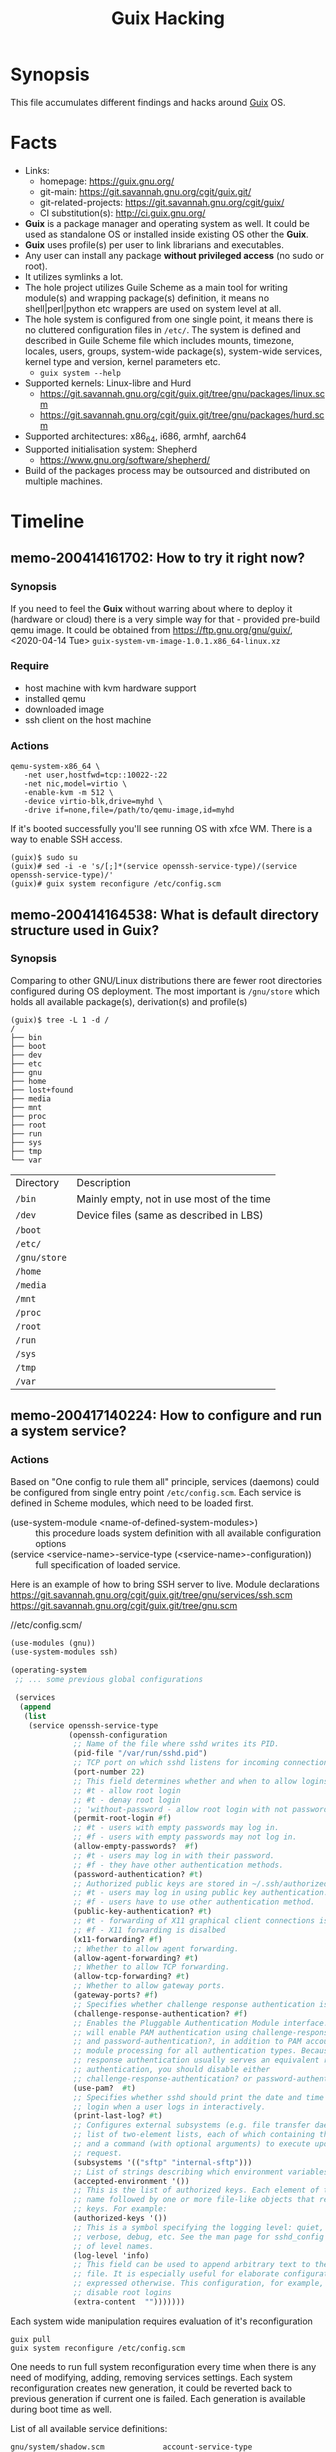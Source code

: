 # File      : memo.org
# Created   : <2020-4-13 Mon 20:18:03 BST>
# Modified  : <2020-12-03 Thu 14:20:10 GMT>
# Author    : #Rλatan
# Synopsis  : <Random hacks and findings>

#+TITLE: Guix Hacking

* Synopsis

This file accumulates different findings and hacks around [[https://guix.gnu.org][Guix]] OS.

* Facts
- Links:
  - homepage: https://guix.gnu.org/
  - git-main: https://git.savannah.gnu.org/cgit/guix.git/
  - git-related-projects: https://git.savannah.gnu.org/cgit/guix/
  - CI substitution(s): http://ci.guix.gnu.org/
- *Guix* is a package manager and operating system as well. It could be used as standalone OS or
  installed inside existing OS other the *Guix*.
- *Guix* uses profile(s) per user to link librarians and executables.
- Any user can install any package *without privileged access* (no sudo or root).
- It utilizes symlinks a lot.
- The hole project utilizes Guile Scheme as a main tool for writing module(s)
  and wrapping package(s) definition, it means no shell|perl|python etc wrappers are used
  on system level at all.
- The hole system is configured from one single point, it means there is no cluttered configuration
  files in ~/etc/~. The system is defined and described in Guile Scheme file which includes mounts,
  timezone, locales, users, groups, system-wide package(s), system-wide services, kernel type and
  version, kernel parameters etc.
  - ~guix system --help~
- Supported kernels: Linux-libre and Hurd
  - https://git.savannah.gnu.org/cgit/guix.git/tree/gnu/packages/linux.scm
  - https://git.savannah.gnu.org/cgit/guix.git/tree/gnu/packages/hurd.scm
- Supported architectures: x86_64, i686, armhf, aarch64
- Supported initialisation system: Shepherd
  - https://www.gnu.org/software/shepherd/
- Build of the packages process may be outsourced and distributed on multiple machines.
   
* Timeline
** memo-200414161702: How to try it right now?
*** Synopsis
If you need to feel the *Guix* without warring about where to deploy it (hardware or cloud) there is
a very simple way for that - provided pre-build qemu image. It could be obtained from
https://ftp.gnu.org/gnu/guix/, <2020-04-14 Tue> ~guix-system-vm-image-1.0.1.x86_64-linux.xz~

*** Require
- host machine with kvm hardware support
- installed qemu
- downloaded image
- ssh client on the host machine

*** Actions
#+BEGIN_EXAMPLE
qemu-system-x86_64 \
   -net user,hostfwd=tcp::10022-:22
   -net nic,model=virtio \
   -enable-kvm -m 512 \
   -device virtio-blk,drive=myhd \
   -drive if=none,file=/path/to/qemu-image,id=myhd
#+END_EXAMPLE

If it's booted successfully you'll see running OS with xfce WM. There is a way to enable SSH access.

#+BEGIN_EXAMPLE
(guix)$ sudo su
(guix)# sed -i -e 's/[;]*(service openssh-service-type)/(service openssh-service-type)/'
(guix)# guix system reconfigure /etc/config.scm
#+END_EXAMPLE

** memo-200414164538: What is default directory structure used in Guix?
*** Synopsis
Comparing to other GNU/Linux distributions there are fewer root directories
configured during OS deployment. The most important is ~/gnu/store~ which holds
all available package(s), derivation(s) and profile(s)

#+BEGIN_EXAMPLE
(guix)$ tree -L 1 -d /
/
├── bin
├── boot
├── dev
├── etc
├── gnu
├── home
├── lost+found
├── media
├── mnt
├── proc
├── root
├── run
├── sys
├── tmp
└── var
#+END_EXAMPLE

| Directory    | Description                               |
| ~/bin~       | Mainly empty, not in use most of the time |
| ~/dev~       | Device files (same as described in LBS)   |
| ~/boot~      |                                           |
| ~/etc/~      |                                           |
| ~/gnu/store~ |                                           |
| ~/home~      |                                           |
| ~/media~     |                                           |
| ~/mnt~       |                                           |
| ~/proc~      |                                           |
| ~/root~      |                                           |
| ~/run~       |                                           |
| ~/sys~       |                                           |
| ~/tmp~       |                                           |
| ~/var~       |                                           |
** memo-200417140224: How to configure and run a system service?
*** Actions
Based on "One config to rule them all" principle, services (daemons) could be
configured from single entry point =/etc/config.scm=. Each service is defined
in Scheme modules, which need to be loaded first.

- (use-system-module <name-of-defined-system-modules>) :: this procedure loads
  system definition with all available configuration options
- (service <service-name>-service-type (<service-name>-configuration)) :: full
  specification of loaded service.

Here is an example of how to bring SSH server to live. Module declarations
https://git.savannah.gnu.org/cgit/guix.git/tree/gnu/services/ssh.scm
https://git.savannah.gnu.org/cgit/guix.git/tree/gnu.scm

//etc/config.scm/
#+BEGIN_SRC scheme
(use-modules (gnu))
(use-system-modules ssh)

(operating-system
 ;; ... some previous global configurations

 (services
  (append
   (list
    (service openssh-service-type
             (openssh-configuration
              ;; Name of the file where sshd writes its PID.
              (pid-file "/var/run/sshd.pid")
              ;; TCP port on which sshd listens for incoming connections.
              (port-number 22)
              ;; This field determines whether and when to allow logins as root.
              ;; #t - allow root login
              ;; #t - denay root login
              ;; 'without-password - allow root login with not password-based authentication
              (permit-root-login #f)
              ;; #t - users with empty passwords may log in.
              ;; #f - users with empty passwords may not log in.
              (allow-empty-passwords?  #f)
              ;; #t - users may log in with their password.
              ;; #f - they have other authentication methods.
              (password-authentication? #t)
              ;; Authorized public keys are stored in ~/.ssh/authorized_keys.
              ;; #t - users may log in using public key authentication.
              ;; #f - users have to use other authentication method.
              (public-key-authentication? #t)
              ;; #t - forwarding of X11 graphical client connections is enabled—in
              ;; #f - X11 forwarding is disalbed
              (x11-forwarding? #f)
              ;; Whether to allow agent forwarding.
              (allow-agent-forwarding? #t)
              ;; Whether to allow TCP forwarding.
              (allow-tcp-forwarding? #t)
              ;; Whether to allow gateway ports.
              (gateway-ports? #f)
              ;; Specifies whether challenge response authentication is allowed (e.g. via PAM).
              (challenge-response-authentication? #f)
              ;; Enables the Pluggable Authentication Module interface. If set to #t, this
              ;; will enable PAM authentication using challenge-response-authentication?
              ;; and password-authentication?, in addition to PAM account and session
              ;; module processing for all authentication types. Because PAM challenge
              ;; response authentication usually serves an equivalent role to password
              ;; authentication, you should disable either
              ;; challenge-response-authentication? or password-authentication?.
              (use-pam?  #t)
              ;; Specifies whether sshd should print the date and time of the last user
              ;; login when a user logs in interactively.
              (print-last-log? #t)
              ;; Configures external subsystems (e.g. file transfer daemon). This is a
              ;; list of two-element lists, each of which containing the subsystem name
              ;; and a command (with optional arguments) to execute upon subsystem
              ;; request.
              (subsystems '(("sftp" "internal-sftp")))
              ;; List of strings describing which environment variables may be exported.
              (accepted-environment '())
              ;; This is the list of authorized keys. Each element of the list is a user
              ;; name followed by one or more file-like objects that represent SSH public
              ;; keys. For example:
              (authorized-keys '())
              ;; This is a symbol specifying the logging level: quiet, fatal, error, info,
              ;; verbose, debug, etc. See the man page for sshd_config for the full list
              ;; of level names.
              (log-level 'info)
              ;; This field can be used to append arbitrary text to the configuration
              ;; file. It is especially useful for elaborate configurations that cannot be
              ;; expressed otherwise. This configuration, for example, would generally
              ;; disable root logins
              (extra-content  "")))))))
#+END_SRC

Each system wide manipulation requires evaluation of it's reconfiguration

: guix pull
: guix system reconfigure /etc/config.scm

One needs to run full system reconfiguration every time when there is any need of
modifying, adding, removing services settings. Each system reconfiguration
creates new generation, it could be reverted back to previous generation if
current one is failed. Each generation is available during boot time as well.

List of all available service definitions:
#+BEGIN_SRC sh :results value org :results output replace :exports results
if [ ! -d $HOME/code ]
then
    mkdir $HOME/code
fi
if [ ! -d $HOME/code/guix/.git ]
then
    git clone https://git.savannah.gnu.org/git/guix.git $HOME/code/guix
else
    git -C $HOME/code/guix pull
fi
grep -r -- "define .*-service-type" $HOME/code/guix  \
    | grep -v -- "/doc\|/tests\|Already" \
    | sed -e 's/:(define */ /' \
    | grep -v "(" \
    | column -t \
    | grep -oP '(?<=/code/guix/).*'
#+END_SRC

#+RESULTS:
#+begin_src org
gnu/system/shadow.scm             account-service-type
gnu/system/linux-container.scm    dummy-networking-service-type
gnu/system/mapped-devices.scm     device-mapping-service-type
gnu/system/install.scm            documentation-service-type
gnu/system/install.scm            cow-store-service-type
gnu/system/install.scm            configuration-template-service-type
gnu/system/install.scm            uvesafb-service-type
gnu/system/pam.scm                session-environment-service-type
gnu/system/pam.scm                pam-root-service-type
gnu/services.scm                  lookup-service-types
gnu/services.scm                  system-service-type
gnu/services.scm                  boot-service-type
gnu/services.scm                  provenance-service-type
gnu/services.scm                  cleanup-service-type
gnu/services.scm                  activation-service-type
gnu/services.scm                  hurd-startup-service-type
gnu/services.scm                  special-files-service-type
gnu/services.scm                  etc-service-type
gnu/services.scm                  setuid-program-service-type
gnu/services.scm                  profile-service-type
gnu/services.scm                  firmware-service-type
gnu/services.scm                  gc-root-service-type
gnu/services/ganeti.scm           ganeti-noded-service-type
gnu/services/ganeti.scm           ganeti-confd-service-type
gnu/services/ganeti.scm           ganeti-wconfd-service-type
gnu/services/ganeti.scm           ganeti-luxid-service-type
gnu/services/ganeti.scm           ganeti-rapi-service-type
gnu/services/ganeti.scm           ganeti-kvmd-service-type
gnu/services/ganeti.scm           ganeti-mond-service-type
gnu/services/ganeti.scm           ganeti-metad-service-type
gnu/services/ganeti.scm           ganeti-watcher-service-type
gnu/services/ganeti.scm           ganeti-cleaner-service-type
gnu/services/ganeti.scm           ganeti-service-type
gnu/services/xorg.scm             slim-service-type
gnu/services/xorg.scm             screen-locker-service-type
gnu/services/xorg.scm             localed-service-type
gnu/services/xorg.scm             gdm-service-type
gnu/services/mcron.scm            mcron-service-type
gnu/services/sound.scm            alsa-service-type
gnu/services/sound.scm            pulseaudio-service-type
gnu/services/sound.scm            ladspa-service-type
gnu/services/web.scm              httpd-service-type
gnu/services/web.scm              nginx-service-type
gnu/services/web.scm              fcgiwrap-service-type
gnu/services/web.scm              php-fpm-service-type
gnu/services/web.scm              hpcguix-web-service-type
gnu/services/web.scm              tailon-service-type
gnu/services/web.scm              varnish-service-type
gnu/services/web.scm              patchwork-service-type
gnu/services/web.scm              mumi-service-type
gnu/services/web.scm              gmnisrv-service-type
gnu/services/science.scm          rshiny-service-type
gnu/services/desktop.scm          upower-service-type
gnu/services/desktop.scm          geoclue-service-type
gnu/services/desktop.scm          bluetooth-service-type
gnu/services/desktop.scm          colord-service-type
gnu/services/desktop.scm          udisks-service-type
gnu/services/desktop.scm          elogind-service-type
gnu/services/desktop.scm          accountsservice-service-type
gnu/services/desktop.scm          cups-pk-helper-service-type
gnu/services/desktop.scm          sane-service-type
gnu/services/desktop.scm          gnome-desktop-service-type
gnu/services/desktop.scm          mate-desktop-service-type
gnu/services/desktop.scm          xfce-desktop-service-type
gnu/services/desktop.scm          lxqt-desktop-service-type
gnu/services/desktop.scm          enlightenment-desktop-service-type
gnu/services/desktop.scm          inputattach-service-type
gnu/services/desktop.scm          gnome-keyring-service-type
gnu/services/admin.scm            rottlog-service-type
gnu/services/admin.scm            unattended-upgrade-service-type
gnu/services/linux.scm            earlyoom-service-type
gnu/services/linux.scm            kernel-module-loader-service-type
gnu/services/linux.scm            zram-device-service-type
gnu/services/nix.scm              nix-service-type
gnu/services/security-token.scm   pcscd-service-type
gnu/services/pam-mount.scm        pam-mount-service-type
gnu/services/sddm.scm             sddm-service-type
gnu/services/telephony.scm        murmur-service-type
gnu/services/monitoring.scm       darkstat-service-type
gnu/services/monitoring.scm       prometheus-node-exporter-service-type
gnu/services/monitoring.scm       zabbix-server-service-type
gnu/services/monitoring.scm       zabbix-agent-service-type
gnu/services/monitoring.scm       zabbix-front-end-service-type
gnu/services/cuirass.scm          cuirass-service-type
gnu/services/lirc.scm             lirc-service-type
gnu/services/dbus.scm             dbus-root-service-type
gnu/services/dbus.scm             polkit-service-type
gnu/services/auditd.scm           auditd-service-type
gnu/services/ssh.scm              lsh-service-type
gnu/services/ssh.scm              openssh-service-type
gnu/services/ssh.scm              dropbear-service-type
gnu/services/ssh.scm              autossh-service-type
gnu/services/ssh.scm              webssh-service-type
gnu/services/cgit.scm             cgit-service-type
gnu/services/certbot.scm          certbot-service-type
gnu/services/pm.scm               tlp-service-type
gnu/services/pm.scm               thermald-service-type
gnu/services/virtualization.scm   libvirt-service-type
gnu/services/virtualization.scm   virtlog-service-type
gnu/services/virtualization.scm   qemu-binfmt-service-type
gnu/services/virtualization.scm   secret-service-type
gnu/services/virtualization.scm   hurd-vm-service-type
gnu/services/dict.scm             dicod-service-type
gnu/services/base.scm             fstab-service-type
gnu/services/base.scm             root-file-system-service-type
gnu/services/base.scm             file-system-service-type
gnu/services/base.scm             urandom-seed-service-type
gnu/services/base.scm             rngd-service-type
gnu/services/base.scm             host-name-service-type
gnu/services/base.scm             virtual-terminal-service-type
gnu/services/base.scm             console-keymap-service-type
gnu/services/base.scm             console-font-service-type
gnu/services/base.scm             login-service-type
gnu/services/base.scm             agetty-service-type
gnu/services/base.scm             mingetty-service-type
gnu/services/base.scm             nscd-service-type
gnu/services/base.scm             syslog-service-type
gnu/services/base.scm             pam-limits-service-type
gnu/services/base.scm             guix-service-type
gnu/services/base.scm             guix-publish-service-type
gnu/services/base.scm             udev-service-type
gnu/services/base.scm             swap-service-type
gnu/services/base.scm             gpm-service-type
gnu/services/base.scm             kmscon-service-type
gnu/services/base.scm             static-networking-service-type
gnu/services/nfs.scm              rpcbind-service-type
gnu/services/nfs.scm              pipefs-service-type
gnu/services/nfs.scm              gss-service-type
gnu/services/nfs.scm              idmap-service-type
gnu/services/nfs.scm              nfs-service-type
gnu/services/sysctl.scm           sysctl-service-type
gnu/services/databases.scm        postgresql-service-type
gnu/services/databases.scm        memcached-service-type
gnu/services/databases.scm        mongodb-service-type
gnu/services/databases.scm        mysql-service-type
gnu/services/databases.scm        redis-service-type
gnu/services/kerberos.scm         krb5-service-type
gnu/services/kerberos.scm         pam-krb5-service-type
gnu/services/mail.scm             dovecot-service-type
gnu/services/mail.scm             opensmtpd-service-type
gnu/services/mail.scm             mail-aliases-service-type
gnu/services/mail.scm             exim-service-type
gnu/services/mail.scm             imap4d-service-type
gnu/services/messaging.scm        prosody-service-type
gnu/services/messaging.scm        bitlbee-service-type
gnu/services/messaging.scm        quassel-service-type
gnu/services/guix.scm             guix-build-coordinator-service-type
gnu/services/guix.scm             guix-build-coordinator-agent-service-type
gnu/services/guix.scm             guix-build-coordinator-queue-builds-service-type
gnu/services/guix.scm             guix-data-service-type
gnu/services/vpn.scm              openvpn-server-service-type
gnu/services/vpn.scm              openvpn-client-service-type
gnu/services/authentication.scm   fprintd-service-type
gnu/services/authentication.scm   nslcd-service-type
gnu/services/audio.scm            mpd-service-type
gnu/services/games.scm            wesnothd-service-type
gnu/services/hurd.scm             hurd-console-service-type
gnu/services/hurd.scm             hurd-getty-service-type
gnu/services/rsync.scm            rsync-service-type
gnu/services/shepherd.scm         shepherd-root-service-type
gnu/services/shepherd.scm         user-processes-service-type
gnu/services/cups.scm             cups-service-type
gnu/services/version-control.scm  git-daemon-service-type
gnu/services/version-control.scm  gitolite-service-type
gnu/services/networking.scm       dhcp-client-service-type
gnu/services/networking.scm       dhcpd-service-type
gnu/services/networking.scm       ntp-service-type
gnu/services/networking.scm       openntpd-service-type
gnu/services/networking.scm       tor-service-type
gnu/services/networking.scm       tor-hidden-service-type
gnu/services/networking.scm       wicd-service-type
gnu/services/networking.scm       network-manager-service-type
gnu/services/networking.scm       connman-service-type
gnu/services/networking.scm       modem-manager-service-type
gnu/services/networking.scm       usb-modeswitch-service-type
gnu/services/networking.scm       wpa-supplicant-service-type
gnu/services/networking.scm       hostapd-service-type
gnu/services/networking.scm       simulated-wifi-service-type
gnu/services/networking.scm       openvswitch-service-type
gnu/services/networking.scm       iptables-service-type
gnu/services/networking.scm       nftables-service-type
gnu/services/networking.scm       pagekite-service-type
gnu/services/networking.scm       yggdrasil-service-type
gnu/services/getmail.scm          getmail-service-type
gnu/services/dns.scm              knot-service-type
gnu/services/dns.scm              knot-resolver-service-type
gnu/services/dns.scm              dnsmasq-service-type
gnu/services/dns.scm              ddclient-service-type
gnu/services/avahi.scm            avahi-service-type
gnu/services/spice.scm            spice-vdagent-service-type
guix/scripts/publish.scm          publish-service-type
#+end_src
** memo-201129235006: How to build your own package?
*** Synopsis
I am still struggling to make my own package. I was about to pack [[https://github.com/dimitri/pgloader][pgloader]] so let keep some note
here on how to build and trouble shoot packaging in *Guix*. I started with preparing dependencies
tree for mising package(s) for ~pgloader~ one of the missing packages was ~cl-log~ making package of
which I used as an example here.

*** Require
- Internet access
- Installed ~git~
- Running Guix OS or package manager

*** Actions
Clone source of desired project and check the ~base32~ hash sum of the version tag or commit from
which you'd like to build a package. Authors of projects not always keep their open sourced code in
good "production ready" condition and not always tag the releases, in this case just use ~git~
commit.

I have faced countless hiccups during package build, so here is a short check list you need to know
before start making new package for yourself or for preparing patch to upstream to share with
community.

1. How source code could be obtained?
   - controlled by ~source~ and ~origin~ objects
   - method ~url-fetch~, downloads archive
   - method ~git-fetch~, invokes ~git pull~ with fallowing check of recursive hash and VCS files
     excluded
2. How to get right hash of obtained source code which was cloned with ~git~?
   - ~guix hash --recursive --exclude-vcs <path/to/source/directory>~
3. How to cognize which Guile modules could be required for the build process?
   - most of the time it's trial and error method, ~guix~ complains if something is missing and
     points on the required module.
   - in some edge cases when the package does not require dependencies it's enough (CommonLisp
     example) this set of modules:
     #+begin_src scheme
     (use-modules (guix build-system asdf)
                  (guix packages)
                  (guix download)
                  (guix utils)
                  (guix git-download)
                  ((guix licenses) #:prefix license:)
                  (gnu packages lisp)
                  (gnu packages lisp-xyz))
     #+end_src
     Adjust ~(guix build-system asdf)~, ~(gnu packages lisp)~ and ~(gnu packages lisp-xyz)~


Here is an example how to make a package of Common Lisp project ~cl-log~
#+begin_src sh
git clone https://github.com/nicklevine/cl-log
guix hash --exclude-vcs --recursive cl-log
1r3z9swy1b59swvaa5b97is9ysrfmjvjjhhw56p7p5hqg93b92ak
# save package definition to cl-log.scm file
guix build --file=cl-log.scm --debug=5
#+end_src

/cl-log.scm/
#+begin_src scheme
(use-modules (guix build-system asdf)
             (guix packages)
             (guix download)
             (guix utils)
             (guix git-download)
             ((guix licenses) #:prefix license:)
             (gnu packages lisp)
             (gnu packages lisp-xyz))

  (package
   (name "cl-log")
   (version "1.0.1")
   (source
    (origin
     (method git-fetch)
     (uri (git-reference
           (url "https://github.com/nicklevine/cl-log")
           (commit "8f4b766d51e02245c310526cf1e4534ce634f837")))
     (sha256
      (base32 "1r3z9swy1b59swvaa5b97is9ysrfmjvjjhhw56p7p5hqg93b92ak"))
     (file-name (git-file-name "cl-log" version))))
   (build-system asdf-build-system/sbcl)
   (synopsis "Common Lisp general purpose logging utility")
   (description "CL-LOG is a general purpose logging utility, loosely modelled
in some respects after Gary King's Log5. Its features include: logging to
several destinations at once, via \"messengers\", each messenger is tailored to
accept some log messages and reject others, and this tailoring can be changed
on-the-fly, very rapid processing of messages which are rejected by all
messengers, fully independent use of the utility by several different
sub-systems in an application, support for messengers which cl:format text to a
stream, support for messengers which do not invoke cl:format, timestamps in
theory accurate to internal-time-units-per-second.")
   (home-page "https://github.com/nicklevine/cl-log")
   (license license:expat))
#+end_src
*** References
- https://guix.gnu.org/manual/en/html_node/Build-Systems.html
- https://guix.gnu.org/manual/en/html_node/Defining-Packages.html
- https://guix.gnu.org/manual/en/html_node/Package-Modules.html
- https://guix.gnu.org/manual/en/html_node/package-Reference.html
- https://gitlab.com/pjotrp/guix-notes/-/blob/master/HACKING.org

* Glossary
- <<<package>>>
- <<<module>>>
- <<<profile>>>
- <<<derivation>>>
- <<<generation>>>


* References
- 8.15 Running Guix in a Virtual Machine
  https://guix.gnu.org/manual/en/html_node/Running-Guix-in-a-VM.html
- https://www.gnu.org/software/guile/
- 8 System Configuration
  https://guix.gnu.org/manual/en/guix.html#System-Configuration
- https://gitlab.com/pjotrp/guix-notes
- https://github.com/alezost/guix-config
